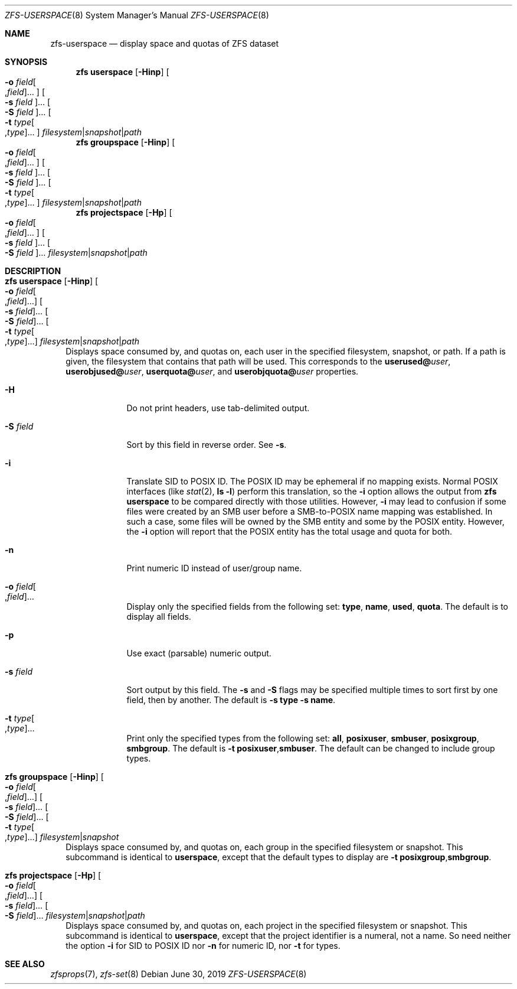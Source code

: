 .\" SPDX-License-Identifier: CDDL-1.0
.\"
.\" CDDL HEADER START
.\"
.\" The contents of this file are subject to the terms of the
.\" Common Development and Distribution License (the "License").
.\" You may not use this file except in compliance with the License.
.\"
.\" You can obtain a copy of the license at usr/src/OPENSOLARIS.LICENSE
.\" or https://opensource.org/licenses/CDDL-1.0.
.\" See the License for the specific language governing permissions
.\" and limitations under the License.
.\"
.\" When distributing Covered Code, include this CDDL HEADER in each
.\" file and include the License file at usr/src/OPENSOLARIS.LICENSE.
.\" If applicable, add the following below this CDDL HEADER, with the
.\" fields enclosed by brackets "[]" replaced with your own identifying
.\" information: Portions Copyright [yyyy] [name of copyright owner]
.\"
.\" CDDL HEADER END
.\"
.\" Copyright (c) 2009 Sun Microsystems, Inc. All Rights Reserved.
.\" Copyright 2011 Joshua M. Clulow <josh@sysmgr.org>
.\" Copyright (c) 2011, 2019 by Delphix. All rights reserved.
.\" Copyright (c) 2013 by Saso Kiselkov. All rights reserved.
.\" Copyright (c) 2014, Joyent, Inc. All rights reserved.
.\" Copyright (c) 2014 by Adam Stevko. All rights reserved.
.\" Copyright (c) 2014 Integros [integros.com]
.\" Copyright 2019 Richard Laager. All rights reserved.
.\" Copyright 2018 Nexenta Systems, Inc.
.\" Copyright 2019 Joyent, Inc.
.\"
.Dd June 30, 2019
.Dt ZFS-USERSPACE 8
.Os
.
.Sh NAME
.Nm zfs-userspace
.Nd display space and quotas of ZFS dataset
.Sh SYNOPSIS
.Nm zfs
.Cm userspace
.Op Fl Hinp
.Oo Fl o Ar field Ns Oo , Ns Ar field Oc Ns … Oc
.Oo Fl s Ar field Oc Ns …
.Oo Fl S Ar field Oc Ns …
.Oo Fl t Ar type Ns Oo , Ns Ar type Oc Ns … Oc
.Ar filesystem Ns | Ns Ar snapshot Ns | Ns Ar path
.Nm zfs
.Cm groupspace
.Op Fl Hinp
.Oo Fl o Ar field Ns Oo , Ns Ar field Oc Ns … Oc
.Oo Fl s Ar field Oc Ns …
.Oo Fl S Ar field Oc Ns …
.Oo Fl t Ar type Ns Oo , Ns Ar type Oc Ns … Oc
.Ar filesystem Ns | Ns Ar snapshot Ns | Ns Ar path
.Nm zfs
.Cm projectspace
.Op Fl Hp
.Oo Fl o Ar field Ns Oo , Ns Ar field Oc Ns … Oc
.Oo Fl s Ar field Oc Ns …
.Oo Fl S Ar field Oc Ns …
.Ar filesystem Ns | Ns Ar snapshot Ns | Ns Ar path
.
.Sh DESCRIPTION
.Bl -tag -width ""
.It Xo
.Nm zfs
.Cm userspace
.Op Fl Hinp
.Oo Fl o Ar field Ns Oo , Ns Ar field Oc Ns … Oc
.Oo Fl s Ar field Oc Ns …
.Oo Fl S Ar field Oc Ns …
.Oo Fl t Ar type Ns Oo , Ns Ar type Oc Ns … Oc
.Ar filesystem Ns | Ns Ar snapshot Ns | Ns Ar path
.Xc
Displays space consumed by, and quotas on, each user in the specified
filesystem,
snapshot, or path.
If a path is given, the filesystem that contains that path will be used.
This corresponds to the
.Sy userused@ Ns Em user ,
.Sy userobjused@ Ns Em user ,
.Sy userquota@ Ns Em user ,
and
.Sy userobjquota@ Ns Em user
properties.
.Bl -tag -width "-S field"
.It Fl H
Do not print headers, use tab-delimited output.
.It Fl S Ar field
Sort by this field in reverse order.
See
.Fl s .
.It Fl i
Translate SID to POSIX ID.
The POSIX ID may be ephemeral if no mapping exists.
Normal POSIX interfaces
.Pq like Xr stat 2 , Nm ls Fl l
perform this translation, so the
.Fl i
option allows the output from
.Nm zfs Cm userspace
to be compared directly with those utilities.
However,
.Fl i
may lead to confusion if some files were created by an SMB user before a
SMB-to-POSIX name mapping was established.
In such a case, some files will be owned by the SMB entity and some by the POSIX
entity.
However, the
.Fl i
option will report that the POSIX entity has the total usage and quota for both.
.It Fl n
Print numeric ID instead of user/group name.
.It Fl o Ar field Ns Oo , Ns Ar field Oc Ns …
Display only the specified fields from the following set:
.Sy type ,
.Sy name ,
.Sy used ,
.Sy quota .
The default is to display all fields.
.It Fl p
Use exact
.Pq parsable
numeric output.
.It Fl s Ar field
Sort output by this field.
The
.Fl s
and
.Fl S
flags may be specified multiple times to sort first by one field, then by
another.
The default is
.Fl s Sy type Fl s Sy name .
.It Fl t Ar type Ns Oo , Ns Ar type Oc Ns …
Print only the specified types from the following set:
.Sy all ,
.Sy posixuser ,
.Sy smbuser ,
.Sy posixgroup ,
.Sy smbgroup .
The default is
.Fl t Sy posixuser , Ns Sy smbuser .
The default can be changed to include group types.
.El
.It Xo
.Nm zfs
.Cm groupspace
.Op Fl Hinp
.Oo Fl o Ar field Ns Oo , Ns Ar field Oc Ns … Oc
.Oo Fl s Ar field Oc Ns …
.Oo Fl S Ar field Oc Ns …
.Oo Fl t Ar type Ns Oo , Ns Ar type Oc Ns … Oc
.Ar filesystem Ns | Ns Ar snapshot
.Xc
Displays space consumed by, and quotas on, each group in the specified
filesystem or snapshot.
This subcommand is identical to
.Cm userspace ,
except that the default types to display are
.Fl t Sy posixgroup , Ns Sy smbgroup .
.It Xo
.Nm zfs
.Cm projectspace
.Op Fl Hp
.Oo Fl o Ar field Ns Oo , Ns Ar field Oc Ns … Oc
.Oo Fl s Ar field Oc Ns …
.Oo Fl S Ar field Oc Ns …
.Ar filesystem Ns | Ns Ar snapshot Ns | Ns Ar path
.Xc
Displays space consumed by, and quotas on, each project in the specified
filesystem or snapshot.
This subcommand is identical to
.Cm userspace ,
except that the project identifier is a numeral, not a name.
So need neither the option
.Fl i
for SID to POSIX ID nor
.Fl n
for numeric ID, nor
.Fl t
for types.
.El
.
.Sh SEE ALSO
.Xr zfsprops 7 ,
.Xr zfs-set 8
